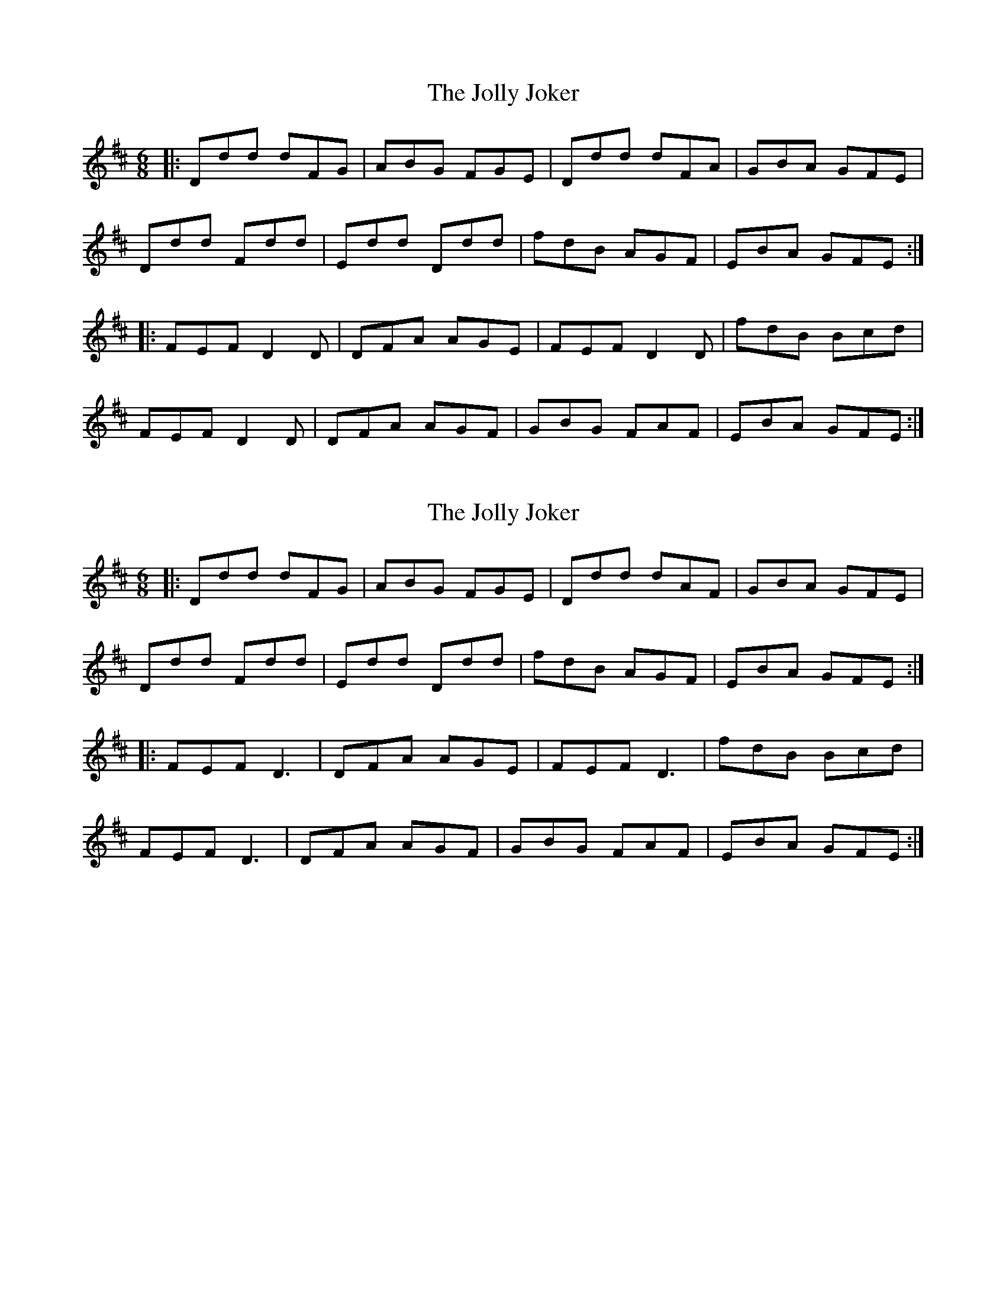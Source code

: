 X: 1
T: Jolly Joker, The
Z: dafydd
S: https://thesession.org/tunes/2784#setting2784
R: jig
M: 6/8
L: 1/8
K: Dmaj
|:Ddd dFG|ABG FGE|Ddd dFA|GBA GFE|
Ddd Fdd|Edd Ddd|fdB AGF|EBA GFE:|
|:FEF D2D|DFA AGE|FEF D2D|fdB Bcd|
FEF D2D|DFA AGF|GBG FAF|EBA GFE:|
X: 2
T: Jolly Joker, The
Z: JACKB
S: https://thesession.org/tunes/2784#setting25975
R: jig
M: 6/8
L: 1/8
K: Dmaj
|:Ddd dFG|ABG FGE|Ddd dAF|GBA GFE|
Ddd Fdd|Edd Ddd|fdB AGF|EBA GFE:|
|:FEF D3|DFA AGE|FEF D3|fdB Bcd|
FEF D3|DFA AGF|GBG FAF|EBA GFE:|
